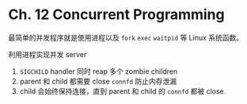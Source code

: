 * Ch. 12 Concurrent Programming
最简单的并发程序就是使用进程以及 ~fork~ ~exec~ ~waitpid~ 等 Linux 系统函数。

利用进程实现并发 server

1. ~SIGCHILD~ handler 同时 reap 多个 zombie children
2. parent 和 child 都需要 close ~connfd~ 防止内存泄漏
3. child 会始终保持连接，直到 parent 和 child 的 ~connfd~ 都被 close
